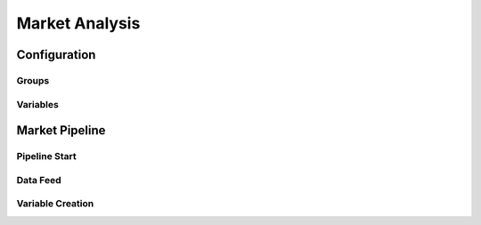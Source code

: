 Market Analysis
===============

.. image:: market_pipeline.png
   :height:  500 px
   :width:  1000 px
   :alt: Market Pipeline
   :align: center

Configuration
-------------

Groups
~~~~~~

.. image:: ms_groups.png
   :height:  500 px
   :width:  1000 px
   :alt: Market Groups
   :align: center

Variables
~~~~~~~~~

.. image:: ms_variables.png
   :height:  500 px
   :width:  1000 px
   :alt: Market Variables
   :align: center

Market Pipeline
---------------

Pipeline Start
~~~~~~~~~~~~~~

.. image:: ms_pipeline.png
   :height:  500 px
   :width:  1000 px
   :alt: Pipeline Start
   :align: center

Data Feed
~~~~~~~~~

.. image:: ms_data.png
   :height:  500 px
   :width:  1000 px
   :alt: Data Feed
   :align: center

Variable Creation
~~~~~~~~~~~~~~~~~

.. image:: ms_apply.png
   :height:  500 px
   :width:  1000 px
   :alt: Variable Creation
   :align: center

